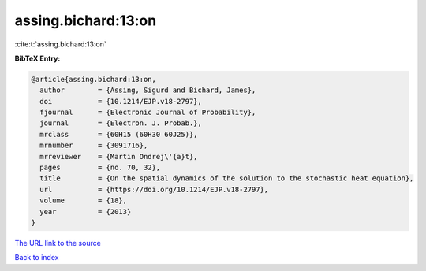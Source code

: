 assing.bichard:13:on
====================

:cite:t:`assing.bichard:13:on`

**BibTeX Entry:**

.. code-block:: bibtex

   @article{assing.bichard:13:on,
     author        = {Assing, Sigurd and Bichard, James},
     doi           = {10.1214/EJP.v18-2797},
     fjournal      = {Electronic Journal of Probability},
     journal       = {Electron. J. Probab.},
     mrclass       = {60H15 (60H30 60J25)},
     mrnumber      = {3091716},
     mrreviewer    = {Martin Ondrej\'{a}t},
     pages         = {no. 70, 32},
     title         = {On the spatial dynamics of the solution to the stochastic heat equation},
     url           = {https://doi.org/10.1214/EJP.v18-2797},
     volume        = {18},
     year          = {2013}
   }
`The URL link to the source <https://doi.org/10.1214/EJP.v18-2797>`_


`Back to index <../By-Cite-Keys.html>`_
